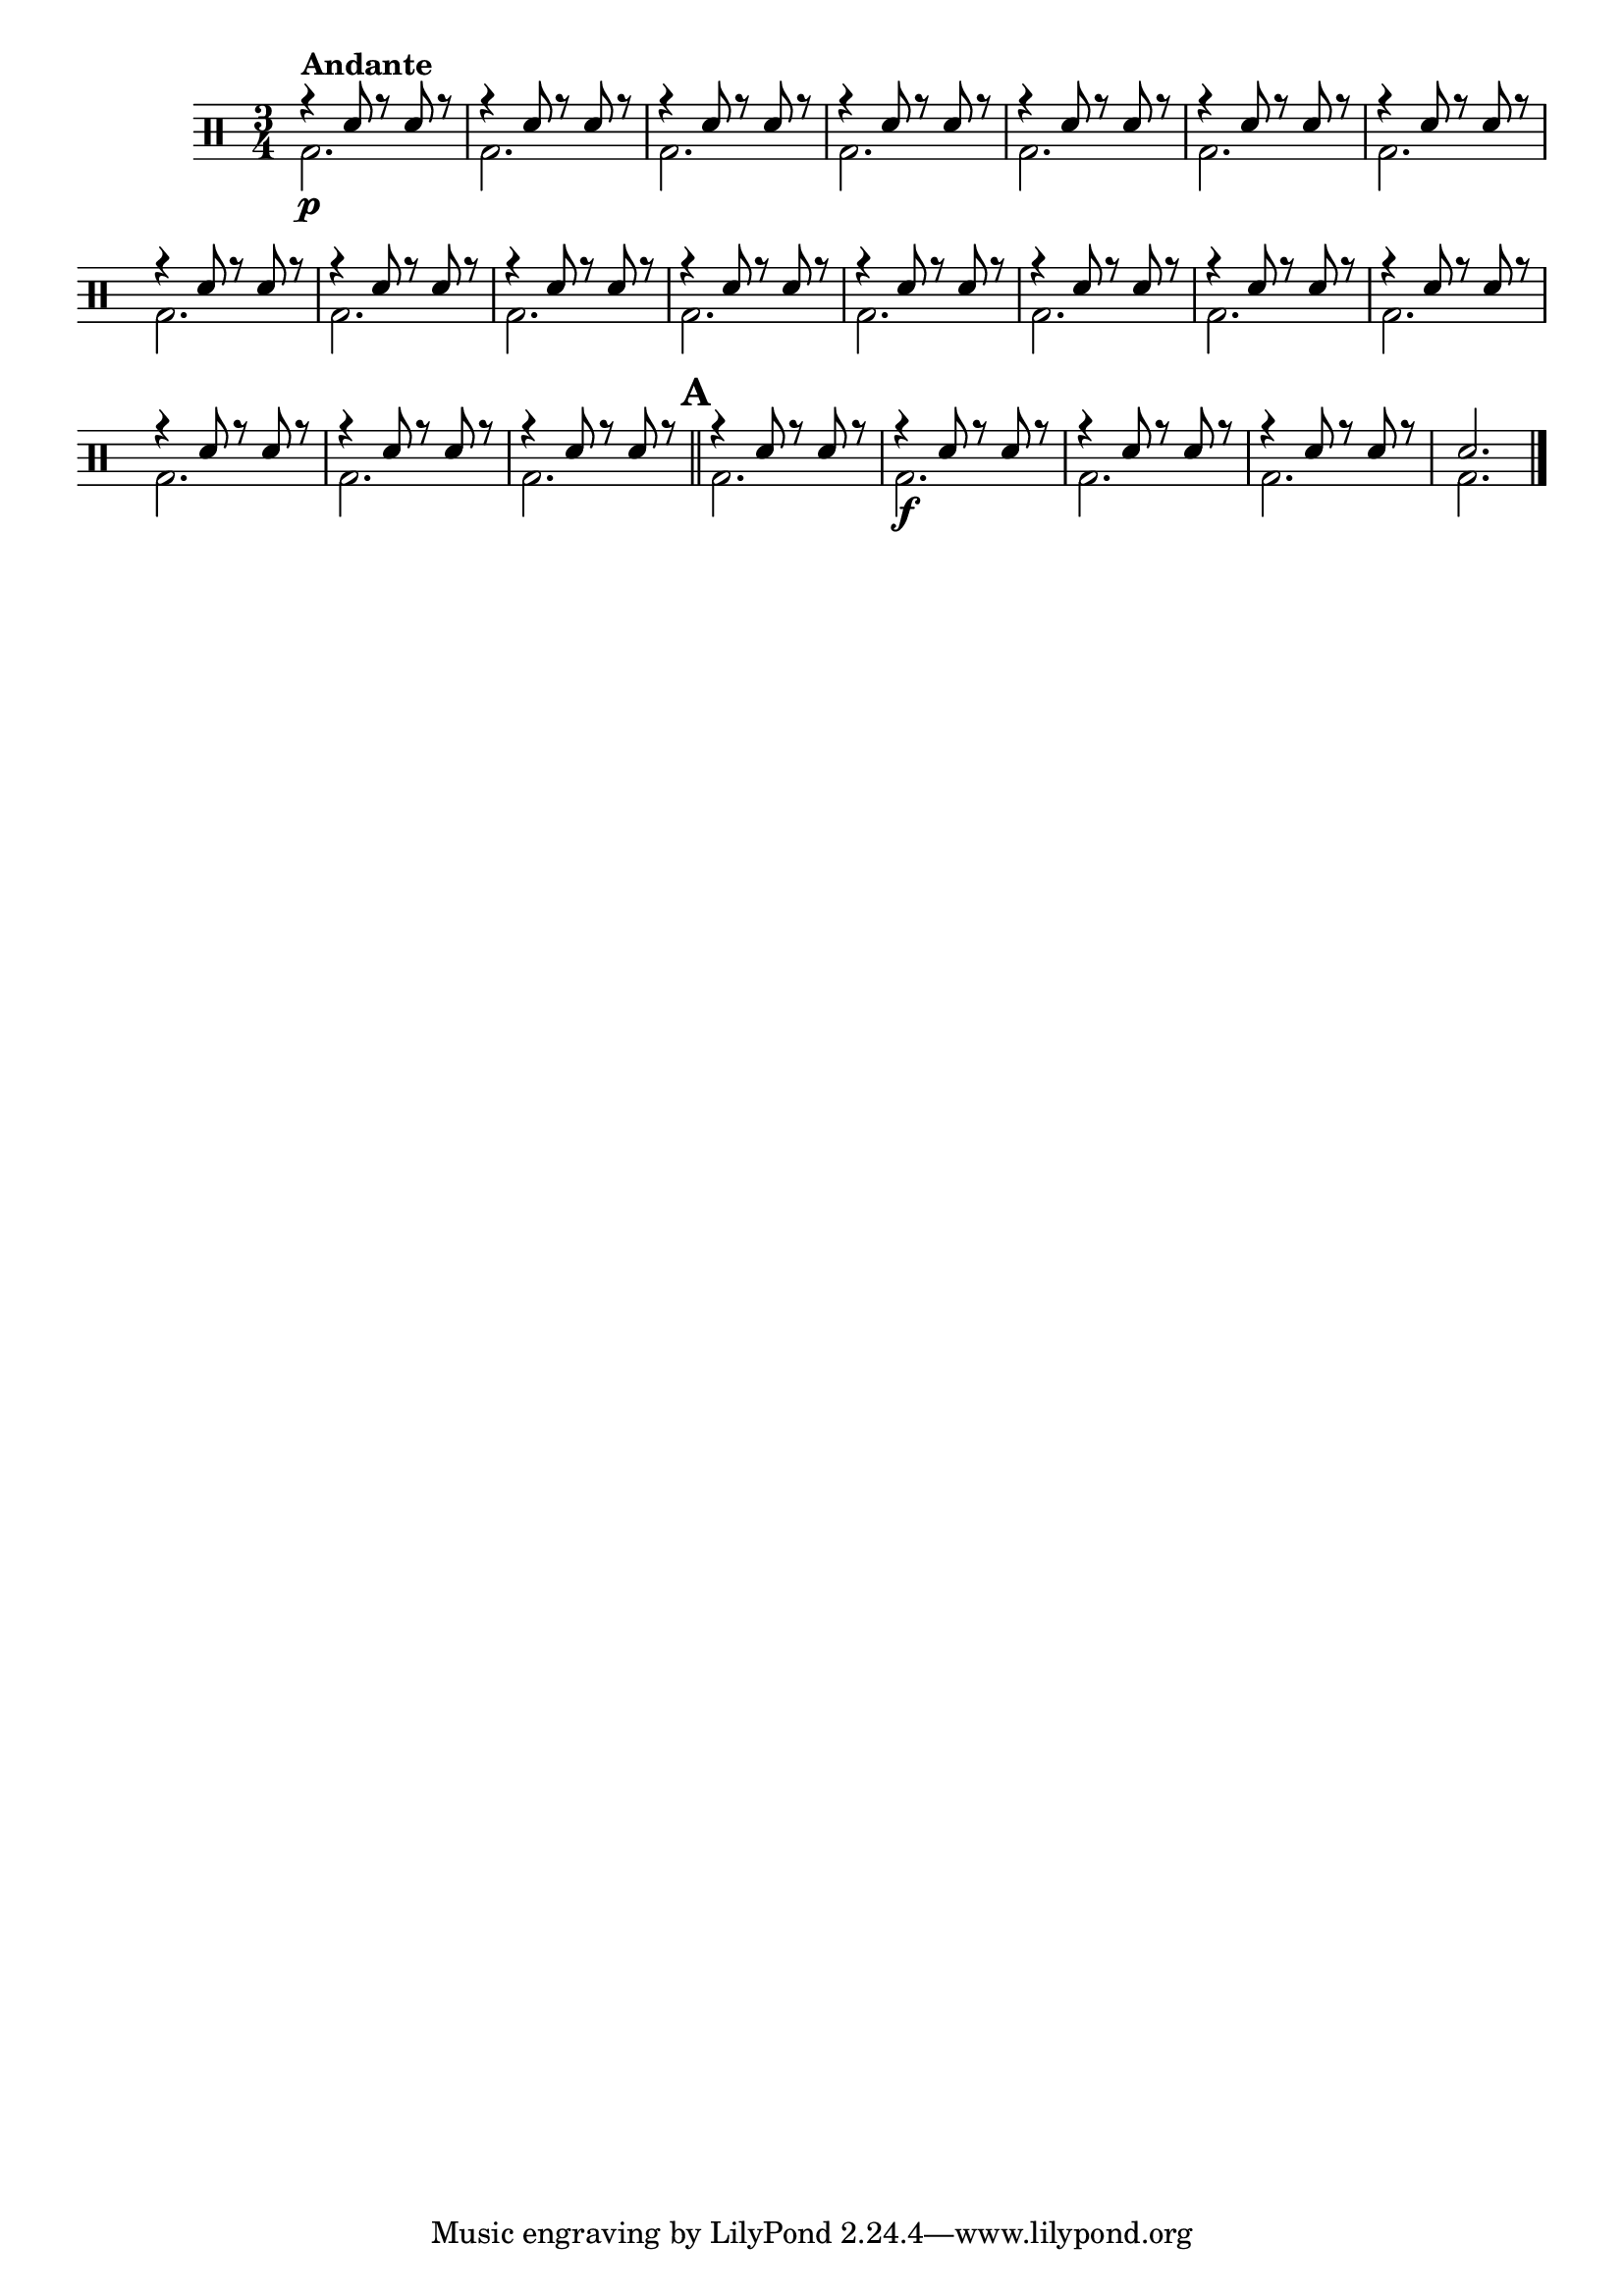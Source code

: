 %-*- coding: utf-8 -*-

\version "2.16.0"

%\header {title = "escala a tres vozes"}

\drums {

\override Staff.TimeSignature #'style = #'()
\time 3/4 
\override Score.BarNumber #'transparent = ##t
%\override Score.RehearsalMark #'font-family = #'
\override Score.RehearsalMark #'font-size = #2
%\set Score.markFormatter = #format-mark-numbers

\context DrumVoice = "1" { }
\context DrumVoice = "2" { }

<<
{

r4^\markup {\bold {Andante}}
sn8 r sn r 
r4 sn8 r sn r
r4 sn8 r sn r
r4 sn8 r sn r
r4 sn8 r sn r
r4 sn8 r sn r
r4 sn8 r sn r
r4 sn8 r sn r
r4 sn8 r sn r
r4 sn8 r sn r
r4 sn8 r sn r
r4 sn8 r sn r
r4 sn8 r sn r
r4 sn8 r sn r
r4 sn8 r sn r
r4 sn8 r sn r
r4 sn8 r sn r
r4 sn8 r sn r

\mark \default 
\bar "||"

r4 sn8 r sn r
r4 sn8 r sn r
r4 sn8 r sn r
r4 sn8 r sn r
sn2.


\bar "|."

  
}
\\
{

bd2.\p bd bd bd 
bd bd bd bd 
bd bd bd bd
bd bd bd bd
bd bd bd 
bd\f bd bd bd 



}
>>

}


